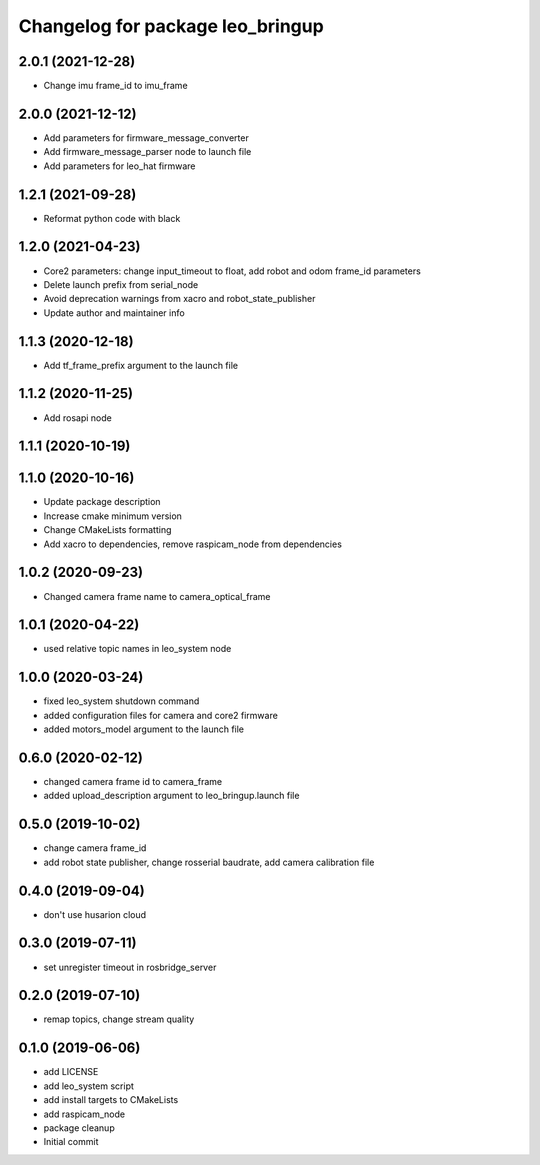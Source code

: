 ^^^^^^^^^^^^^^^^^^^^^^^^^^^^^^^^^
Changelog for package leo_bringup
^^^^^^^^^^^^^^^^^^^^^^^^^^^^^^^^^

2.0.1 (2021-12-28)
------------------
* Change imu frame_id to imu_frame

2.0.0 (2021-12-12)
------------------
* Add parameters for firmware_message_converter
* Add firmware_message_parser node to launch file
* Add parameters for leo_hat firmware

1.2.1 (2021-09-28)
------------------
* Reformat python code with black

1.2.0 (2021-04-23)
------------------
* Core2 parameters: change input_timeout to float, add robot and odom frame_id parameters
* Delete launch prefix from serial_node
* Avoid deprecation warnings from xacro and robot_state_publisher
* Update author and maintainer info

1.1.3 (2020-12-18)
------------------
* Add tf_frame_prefix argument to the launch file

1.1.2 (2020-11-25)
------------------
* Add rosapi node

1.1.1 (2020-10-19)
------------------

1.1.0 (2020-10-16)
------------------
* Update package description
* Increase cmake minimum version
* Change CMakeLists formatting
* Add xacro to dependencies, remove raspicam_node from dependencies

1.0.2 (2020-09-23)
------------------
* Changed camera frame name to camera_optical_frame

1.0.1 (2020-04-22)
------------------
* used relative topic names in leo_system node

1.0.0 (2020-03-24)
------------------
* fixed leo_system shutdown command
* added configuration files for camera and core2 firmware
* added motors_model argument to the launch file

0.6.0 (2020-02-12)
------------------
* changed camera frame id to camera_frame
* added upload_description argument to leo_bringup.launch file

0.5.0 (2019-10-02)
------------------
* change camera frame_id
* add robot state publisher, change rosserial baudrate, add camera calibration file

0.4.0 (2019-09-04)
------------------
* don't use husarion cloud

0.3.0 (2019-07-11)
------------------
* set unregister timeout in rosbridge_server

0.2.0 (2019-07-10)
------------------
* remap topics, change stream quality

0.1.0 (2019-06-06)
------------------
* add LICENSE
* add leo_system script
* add install targets to CMakeLists
* add raspicam_node
* package cleanup
* Initial commit

